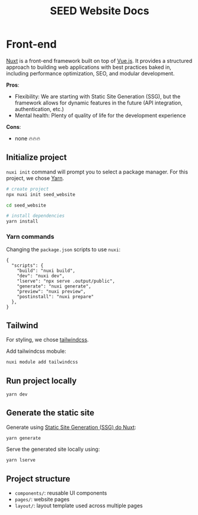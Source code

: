 #+title: SEED Website Docs

* Front-end
[[https://nuxt.com/][Nuxt]] is a front-end framework built on top of [[https://vuejs.org/][Vue.js]]. It provides a structured approach to building web applications with best practices baked in, including performance optimization, SEO, and modular development.

*Pros*:
+ Flexibility: We are starting with Static Site Generation (SSG), but the framework allows for dynamic features in the future (API integration, authentication, etc.)
+ Mental health: Plenty of quality of life for the development experience

*Cons*:
+ none 🔥🔥🔥

** Initialize project
=nuxi init= command will prompt you to select a package manager. For this project, we chose [[https://yarnpkg.com/][Yarn]].

#+begin_src sh
# create project
npx nuxi init seed_website

cd seed_website

# install dependencies
yarn install
#+end_src

*** Yarn commands
Changing the =package.json= scripts to use =nuxi=:
#+begin_src json package.json
{
  "scripts": {
    "build": "nuxi build",
    "dev": "nuxi dev",
    "lserve": "npx serve .output/public",
    "generate": "nuxi generate",
    "preview": "nuxi preview",
    "postinstall": "nuxi prepare"
  },
}
#+end_src

** Tailwind
For styling, we chose [[https://tailwindcss.com/][tailwindcss]].

Add tailwindcss mobule:
#+begin_src sh
nuxi module add tailwindcss
#+end_src

** Run project locally
#+begin_src sh
yarn dev
#+end_src

** Generate the static site
Generate using [[https://nuxt.com/docs/api/commands/generate][Static Site Generation (SSG) do Nuxt]]:
#+begin_src sh
yarn generate
#+end_src

Serve the generated site locally using:
#+begin_src sh
yarn lserve
#+end_src

** Project structure
+ =components/=: reusable UI components
+ =pages/=: website pages
+ =layout/=: layout template used across multiple pages

